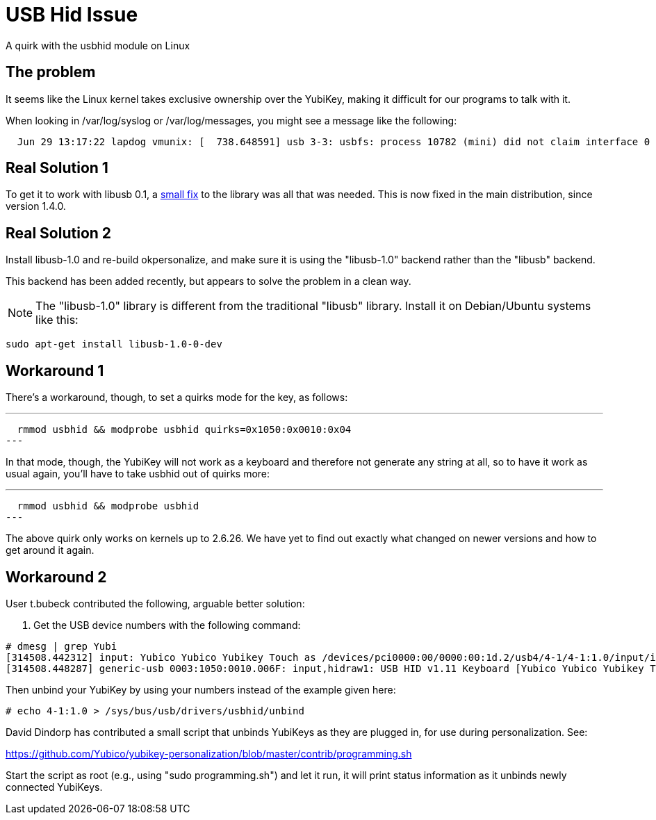 USB Hid Issue
=============

A quirk with the usbhid module on Linux

The problem
-----------

It seems like the Linux kernel takes exclusive ownership over the
YubiKey, making it difficult for our programs to talk with it.

When looking in /var/log/syslog or /var/log/messages, you might see a
message like the following:

-----
  Jun 29 13:17:22 lapdog vmunix: [  738.648591] usb 3-3: usbfs: process 10782 (mini) did not claim interface 0 before use
-----

Real Solution 1
---------------

To get it to work with libusb 0.1, a https://github.com/Yubico/yubikey-personalization/commit/919d5ad91365337f33c1abbdb30474f5373194e1[small fix] to the library was all that
was needed.  This is now fixed in the main distribution, since version 1.4.0.

Real Solution 2
---------------

Install libusb-1.0 and re-build okpersonalize, and make sure it is
using the "libusb-1.0" backend rather than the "libusb" backend.

This backend has been added recently, but appears to solve the problem
in a clean way.

[NOTE]
The "libusb-1.0" library is different from the traditional
"libusb" library.  Install it on Debian/Ubuntu systems like this:

-----
sudo apt-get install libusb-1.0-0-dev
-----

Workaround 1
------------

There's a workaround, though, to set a quirks mode for the key, as
follows:

---
  rmmod usbhid && modprobe usbhid quirks=0x1050:0x0010:0x04
---

In that mode, though, the YubiKey will not work as a keyboard and
therefore not generate any string at all, so to have it work as usual
again, you'll have to take usbhid out of quirks more:

---
  rmmod usbhid && modprobe usbhid
---

The above quirk only works on kernels up to 2.6.26.  We have yet to
find out exactly what changed on newer versions and how to get around
it again.

Workaround 2
------------

User t.bubeck contributed the following, arguable better solution:

1. Get the USB device numbers with the following command:

----------------
# dmesg | grep Yubi
[314508.442312] input: Yubico Yubico Yubikey Touch as /devices/pci0000:00/0000:00:1d.2/usb4/4-1/4-1:1.0/input/input119
[314508.448287] generic-usb 0003:1050:0010.006F: input,hidraw1: USB HID v1.11 Keyboard [Yubico Yubico Yubikey Touch] on usb-0000:00:1d.2-1/input0 
----------------

Then unbind your YubiKey by using your numbers instead of the example
given here:

----
# echo 4-1:1.0 > /sys/bus/usb/drivers/usbhid/unbind 
----

David Dindorp has contributed a small script that unbinds YubiKeys as
they are plugged in, for use during personalization.  See:

https://github.com/Yubico/yubikey-personalization/blob/master/contrib/programming.sh

Start the script as root (e.g., using "sudo programming.sh") and let
it run, it will print status information as it unbinds newly connected
YubiKeys.
